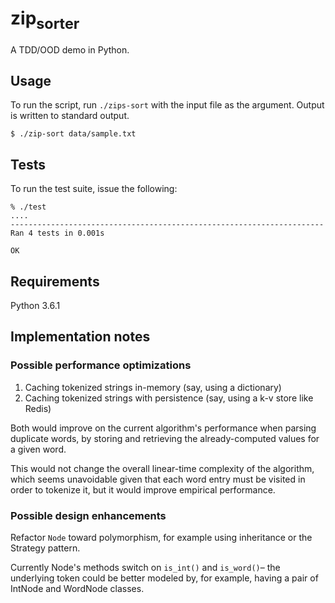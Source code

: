 * zip_sorter

A TDD/OOD demo in Python.

** Usage

   To run the script, run ~./zips-sort~ with the input file as the argument.
   Output is written to standard output.

   #+BEGIN_SRC shell
   $ ./zip-sort data/sample.txt
   #+END_SRC

** Tests

   To run the test suite, issue the following:

   #+BEGIN_SRC
   % ./test
   ....
   ----------------------------------------------------------------------
   Ran 4 tests in 0.001s

   OK
   #+END_SRC

** Requirements

   Python 3.6.1

** Implementation notes

*** Possible performance optimizations

   1. Caching tokenized strings in-memory (say, using a dictionary)
   2. Caching tokenized strings with persistence (say, using a k-v store like Redis)

   Both would improve on the current algorithm's performance when parsing
   duplicate words, by storing and retrieving the already-computed values for a
   given word.

   This would not change the overall linear-time complexity of the algorithm,
   which seems unavoidable given that each word entry must be visited in order
   to tokenize it, but it would improve empirical performance.

*** Possible design enhancements

   Refactor ~Node~ toward polymorphism, for example using inheritance or the
   Strategy pattern.

   Currently Node's methods switch on ~is_int()~ and ~is_word()~-- the
   underlying token could be better modeled by, for example, having a pair of
   IntNode and WordNode classes.
